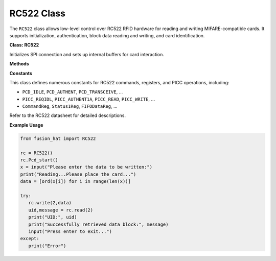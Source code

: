 RC522 Class
==================

The ``RC522`` class allows low-level control over RC522 RFID hardware for reading and writing MIFARE-compatible cards. It supports initialization, authentication, block data reading and writing, and card identification.


**Class: RC522**


.. class:: RC522()

    Initializes SPI connection and sets up internal buffers for card interaction.

**Methods**


.. method:: Pcd_start()

    Initializes the RC522 and configures the ISO type for card communication.


.. method:: read(addr, max_retries=3)

    Read and reconstruct block data from card with retry logic.

    :param addr: Block address.
    :param max_retries: Number of retry attempts.
    :return: Tuple (UID string, data string)

.. method:: write(addr, data)

    Write data to a card block with retry until success.

    :param addr: Block address.
    :param data: List of bytes.
    :return: None

**Constants**


This class defines numerous constants for RC522 commands, registers, and PICC operations, including:

- ``PCD_IDLE``, ``PCD_AUTHENT``, ``PCD_TRANSCEIVE``, ...
- ``PICC_REQIDL``, ``PICC_AUTHENT1A``, ``PICC_READ``, ``PICC_WRITE``, ...
- ``CommandReg``, ``Status1Reg``, ``FIFODataReg``, ...

Refer to the RC522 datasheet for detailed descriptions.


**Example Usage**


.. code-block:: python

   from fusion_hat import RC522

   rc = RC522()
   rc.Pcd_start()
   x = input("Please enter the data to be written:")
   print("Reading...Please place the card...")
   data = [ord(x[i]) for i in range(len(x))]

   try:
      rc.write(2,data)
      uid,message = rc.read(2)
      print("UID:", uid)
      print("Successfully retrieved data block:", message)
      input("Press enter to exit...")
   except:
      print("Error")